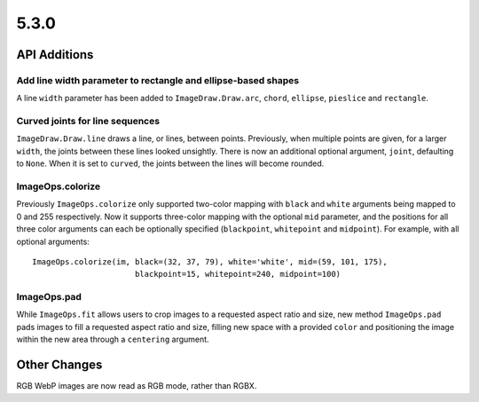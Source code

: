 5.3.0
-----

API Additions
=============

Add line width parameter to rectangle and ellipse-based shapes
^^^^^^^^^^^^^^^^^^^^^^^^^^^^^^^^^^^^^^^^^^^^^^^^^^^^^^^^^^^^^^

A line ``width`` parameter has been added to ``ImageDraw.Draw.arc``,
``chord``, ``ellipse``, ``pieslice`` and ``rectangle``.

Curved joints for line sequences
^^^^^^^^^^^^^^^^^^^^^^^^^^^^^^^^

``ImageDraw.Draw.line`` draws a line, or lines, between points. Previously,
when multiple points are given, for a larger ``width``, the joints between
these lines looked unsightly. There is now an additional optional argument,
``joint``, defaulting to ``None``. When it is set to ``curved``, the joints
between the lines will become rounded.

ImageOps.colorize
^^^^^^^^^^^^^^^^^

Previously ``ImageOps.colorize`` only supported two-color mapping with
``black`` and ``white`` arguments being mapped to 0 and 255 respectively.
Now it supports three-color mapping with the optional ``mid`` parameter, and
the positions for all three color arguments can each be optionally specified
(``blackpoint``, ``whitepoint`` and ``midpoint``).
For example, with all optional arguments::
    ImageOps.colorize(im, black=(32, 37, 79), white='white', mid=(59, 101, 175),
                          blackpoint=15, whitepoint=240, midpoint=100)

ImageOps.pad
^^^^^^^^^^^^

While ``ImageOps.fit`` allows users to crop images to a requested aspect ratio
and size, new method ``ImageOps.pad`` pads images to fill a requested aspect
ratio and size, filling new space with a provided ``color`` and positioning the
image within the new area through a ``centering`` argument.

Other Changes
=============

RGB WebP images are now read as RGB mode, rather than RGBX.
